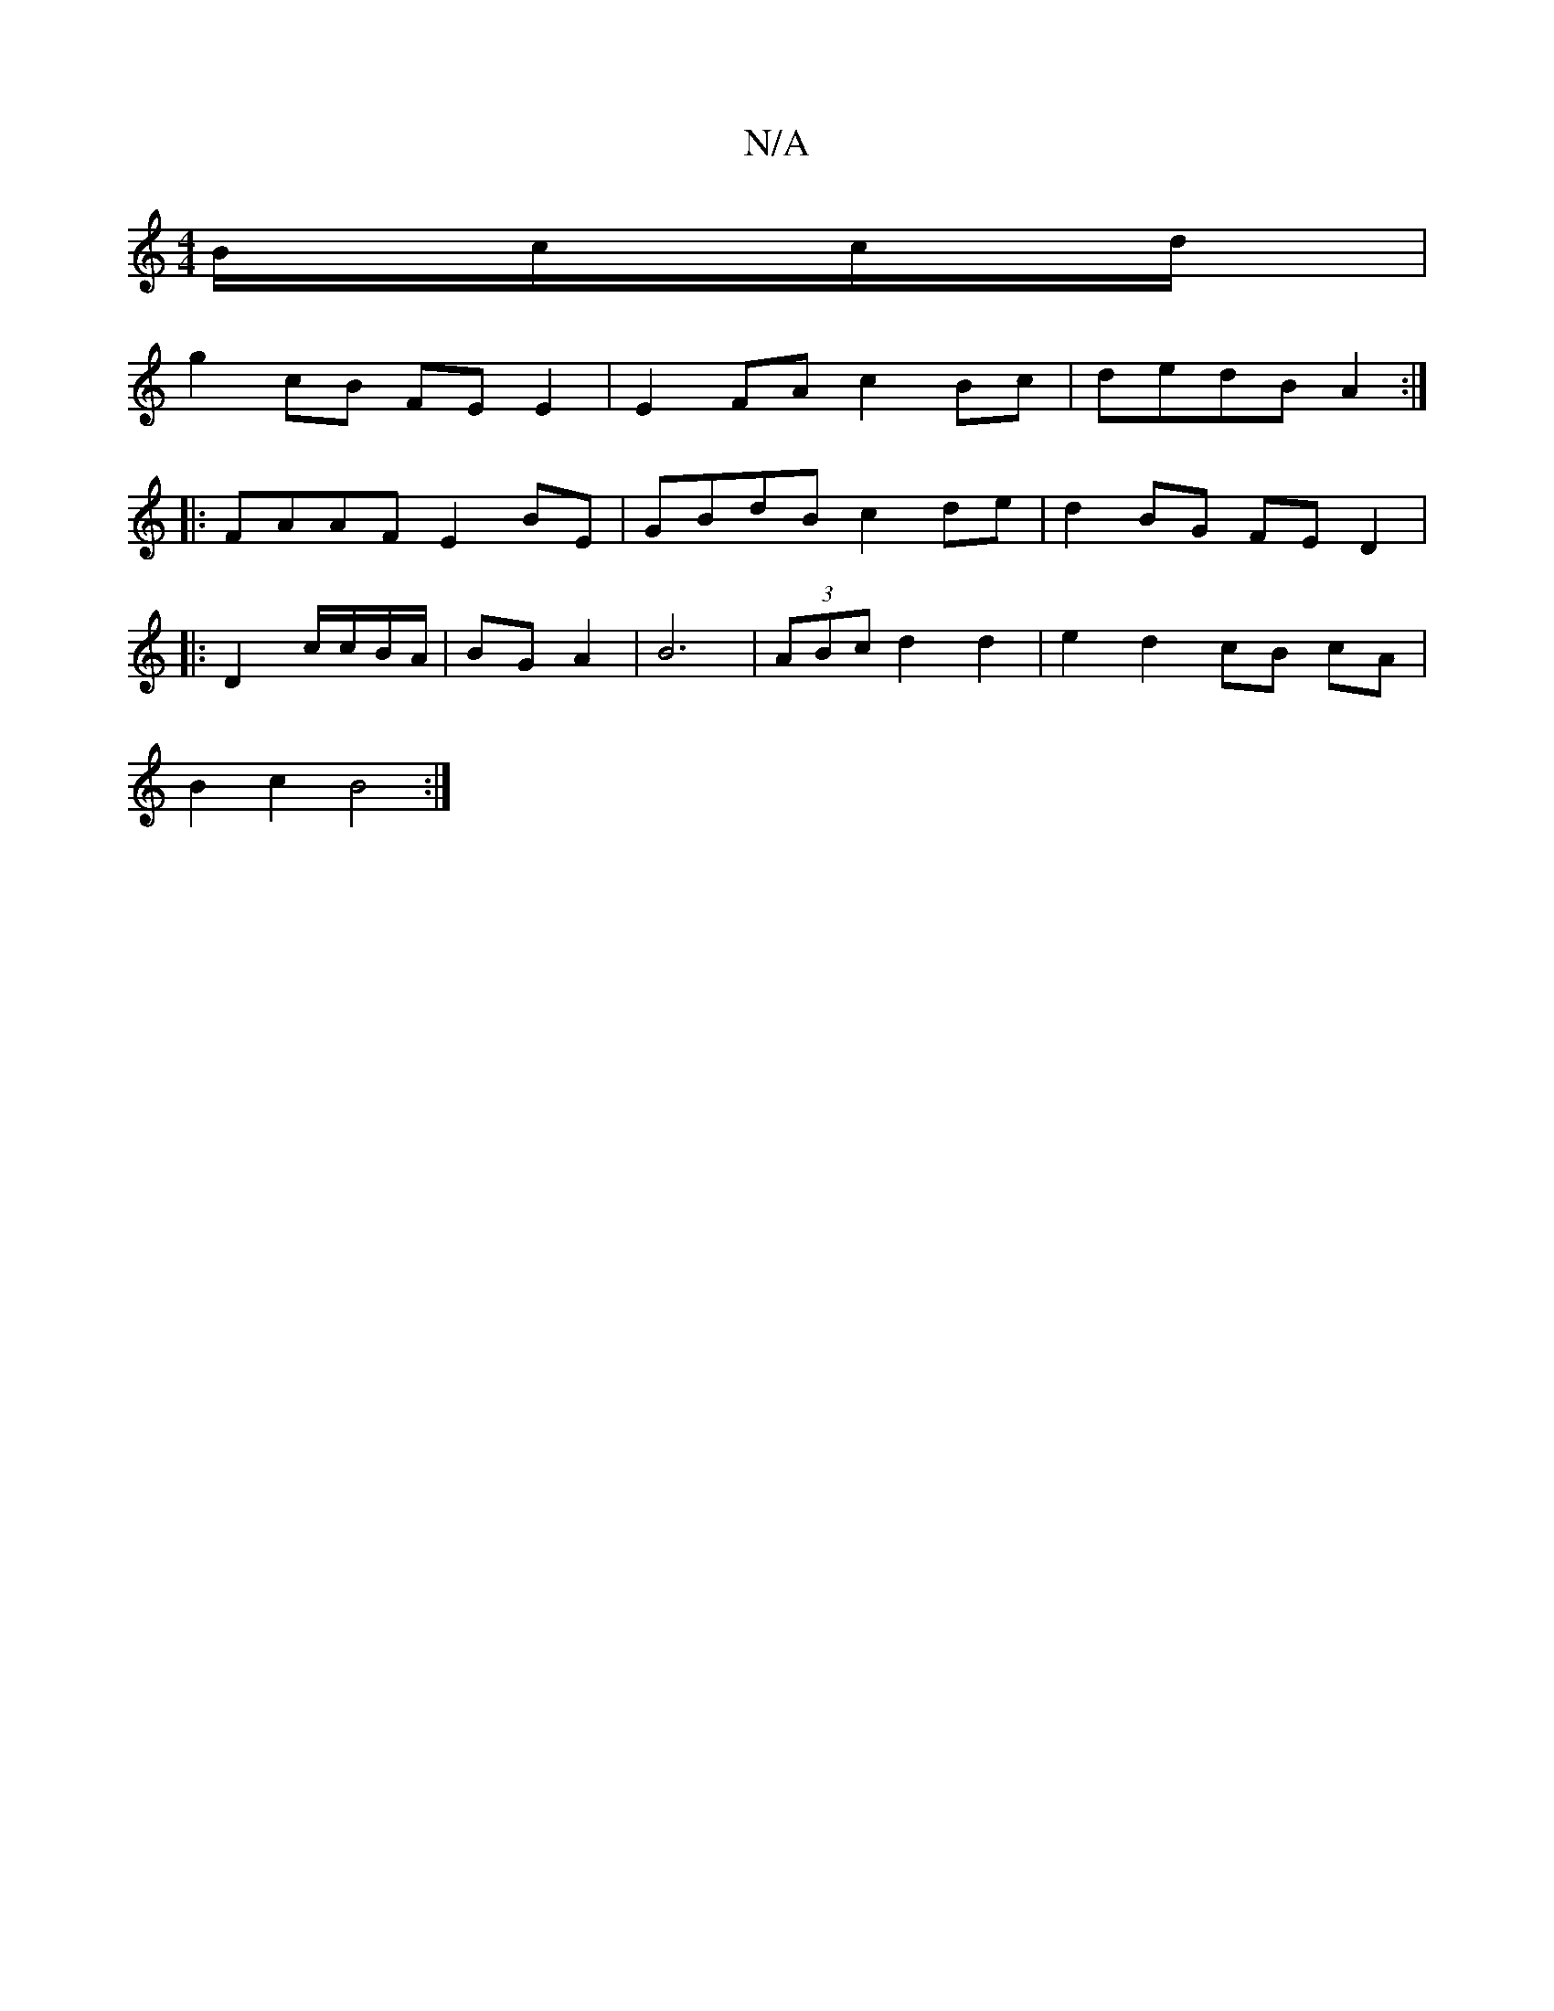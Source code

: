 X:1
T:N/A
M:4/4
R:N/A
K:Cmajor
/2B/c/c/d/|
g2 cB FE E2|E2 FA c2 Bc | dedB A2 :|
|:FAAF E2BE|GBdB c2de|d2BG FED2|
|:
D2 c/c/B/A/ | BG A2 | B6 |(3ABc d2 d2 | e2 d2 cB cA |
B2 c2 B4 :|

|: A,3 D2A/2c/2 d2 A2 | d3 d ce |
d>B G>A B2 B/2